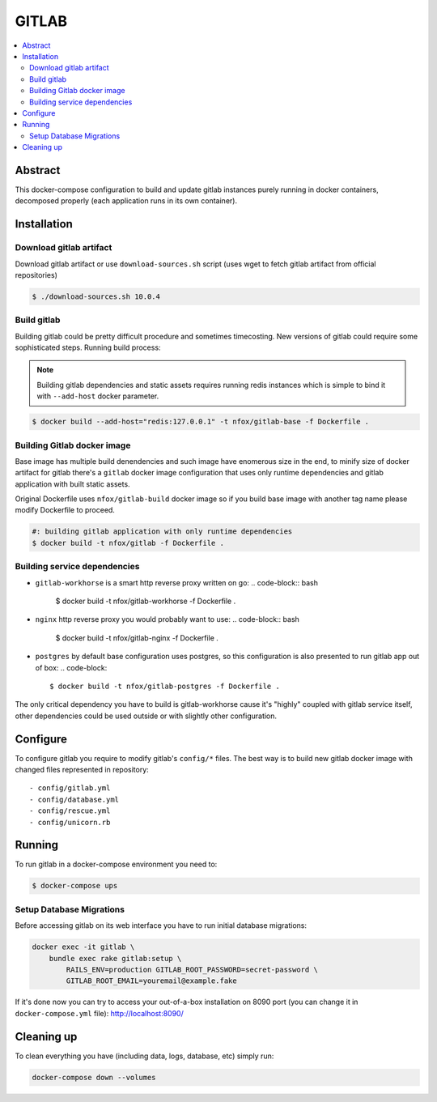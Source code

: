 GITLAB
======

.. contents::
    :local:
    :depth: 2

Abstract
--------
This docker-compose configuration to build and update gitlab instances purely running in docker containers, decomposed properly (each application runs in its own container).

Installation
------------

Download gitlab artifact
~~~~~~~~~~~~~~~~~~~~~~~~
Download gitlab artifact or use ``download-sources.sh`` script (uses wget to fetch gitlab artifact from official repositories)

.. code-block:: bash

    $ ./download-sources.sh 10.0.4

Build gitlab
~~~~~~~~~~~~
Building gitlab could be pretty difficult procedure and sometimes timecosting. New versions of gitlab could require some sophisticated steps. 
Running build process:

.. note:: 

    Building gitlab dependencies and static assets requires running redis instances
    which is simple to bind it with ``--add-host`` docker parameter.

.. code-block:: bash

    $ docker build --add-host="redis:127.0.0.1" -t nfox/gitlab-base -f Dockerfile .

Building Gitlab docker image
~~~~~~~~~~~~~~~~~~~~~~~~~~~~
Base image has multiple build denendencies and such image have enomerous size in the end, to minify size of docker artifact for gitlab there's a ``gitlab`` docker image configuration that uses only runtime dependencies and gitlab application with built static assets.

Original Dockerfile uses ``nfox/gitlab-build`` docker image so if you build base image with another tag name please modify Dockerfile to proceed.

.. code-block:: bash

    #: building gitlab application with only runtime dependencies
    $ docker build -t nfox/gitlab -f Dockerfile .

Building service dependencies
~~~~~~~~~~~~~~~~~~~~~~~~~~~~~

- ``gitlab-workhorse`` is a smart http reverse proxy written on go:
  .. code-block:: bash

      $ docker build -t nfox/gitlab-workhorse -f Dockerfile .
- ``nginx`` http reverse proxy you would probably want to use:
  .. code-block:: bash

      $ docker build -t nfox/gitlab-nginx -f Dockerfile .
- ``postgres`` by default base configuration uses postgres, so this configuration
  is also presented to run gitlab app out of box:
  .. code-block::

      $ docker build -t nfox/gitlab-postgres -f Dockerfile .

The only critical dependency you have to build is gitlab-workhorse cause it's "highly" coupled with gitlab service itself, other dependencies could be used outside or with slightly other configuration.

Configure
---------
To configure gitlab you require to modify gitlab's ``config/*`` files. The best way is to build new gitlab docker image with changed files represented in repository::

    - config/gitlab.yml
    - config/database.yml
    - config/rescue.yml
    - config/unicorn.rb

Running
-------
To run gitlab in a docker-compose environment you need to:

.. code-block:: bash

    $ docker-compose ups

Setup Database Migrations
~~~~~~~~~~~~~~~~~~~~~~~~~
Before accessing gitlab on its web interface you have to run initial database migrations:

.. code-block:: bash

    docker exec -it gitlab \
        bundle exec rake gitlab:setup \
            RAILS_ENV=production GITLAB_ROOT_PASSWORD=secret-password \
            GITLAB_ROOT_EMAIL=youremail@example.fake

If it's done now you can try to access your out-of-a-box installation on 8090 port (you can change it in ``docker-compose.yml`` file): http://localhost:8090/

Cleaning up
-----------
To clean everything you have (including data, logs, database, etc) simply run:

.. code-block:: bash

    docker-compose down --volumes
